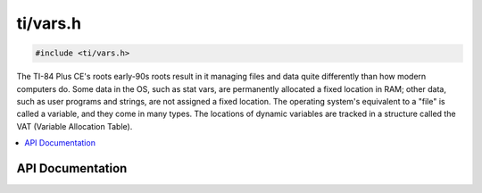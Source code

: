 .. _vars:

ti/vars.h
=========

.. code-block:: c

    #include <ti/vars.h>

The TI-84 Plus CE's roots early-90s roots result in it managing files and data quite differently than how modern computers do.
Some data in the OS, such as stat vars, are permanently allocated a fixed location in RAM;
other data, such as user programs and strings, are not assigned a fixed location.
The operating system's equivalent to a "file" is called a variable, and they come in many types.
The locations of dynamic variables are tracked in a structure called the VAT (Variable Allocation Table).

.. contents:: :local:
   :depth: 3

API Documentation
-----------------

.. doxygenfile:: ti/vars.h
   :project: CE C/C++ Toolchain
